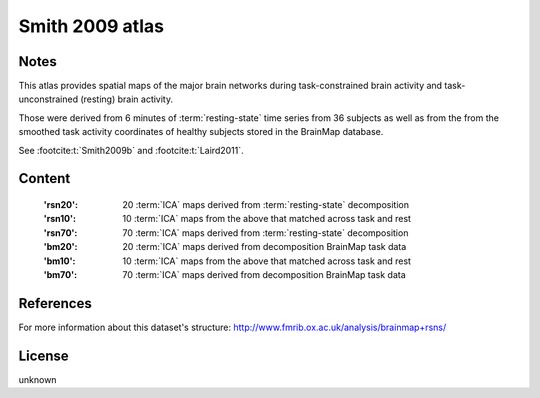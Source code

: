Smith 2009 atlas
================

Notes
-----
This atlas provides spatial maps of the major brain networks
during task-constrained brain activity
and task-unconstrained (resting) brain activity.

Those were derived from 6 minutes of :term:`resting-state` time series
from 36 subjects as well as from the from the smoothed task activity coordinates
of healthy subjects stored in the BrainMap database.

See :footcite:t:`Smith2009b` and :footcite:t:`Laird2011`.

Content
-------
    :'rsn20': 20 :term:`ICA` maps derived from :term:`resting-state` decomposition
    :'rsn10': 10 :term:`ICA` maps from the above that matched across task and rest
    :'rsn70': 70 :term:`ICA` maps derived from :term:`resting-state` decomposition
    :'bm20': 20 :term:`ICA` maps derived from decomposition BrainMap task data
    :'bm10': 10 :term:`ICA` maps from the above that matched across task and rest
    :'bm70': 70 :term:`ICA` maps derived from decomposition BrainMap task data


References
----------

.. footbibliography::

For more information about this dataset's structure:
http://www.fmrib.ox.ac.uk/analysis/brainmap+rsns/


License
-------
unknown
